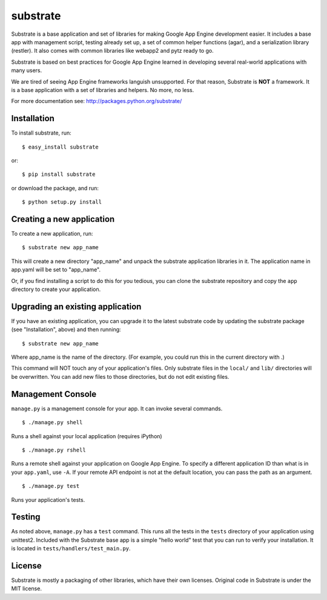 substrate
=========

Substrate is a base application and set of libraries for making Google
App Engine development easier. It includes a base app with management
script, testing already set up, a set of common helper functions
(agar), and a serialization library (restler). It also comes with
common libraries like webapp2 and pytz ready to go.

Substrate is based on best practices for Google App Engine learned in
developing several real-world applications with many users.

We are tired of seeing App Engine frameworks languish unsupported. For
that reason, Substrate is **NOT** a framework. It is a base
application with a set of libraries and helpers. No more, no less.

For more documentation see: http://packages.python.org/substrate/

Installation
------------

To install substrate, run::

  $ easy_install substrate

or::

  $ pip install substrate

or download the package, and run::

  $ python setup.py install

Creating a new application
--------------------------

To create a new application, run::

  $ substrate new app_name

This will create a new directory "app_name" and unpack the substrate
application libraries in it. The application name in app.yaml will be
set to "app_name".

Or, if you find installing a script to do this for you tedious, you
can clone the substrate repository and copy the ``app`` directory to
create your application.

Upgrading an existing application
---------------------------------

If you have an existing application, you can upgrade it to the latest
substrate code by updating the substrate package (see "Installation",
above) and then running::

   $ substrate new app_name

Where app_name is the name of the directory. (For example, you could
run this in the current directory with .)

This command will NOT touch any of your application's files. Only
substrate files in the ``local/`` and ``lib/`` directories will be
overwritten. You can add new files to those directories, but do not
edit existing files.

Management Console
------------------

``manage.py`` is a management console for your app. It can invoke several commands.

::

  $ ./manage.py shell

Runs a shell against your local application (requires iPython)

::

  $ ./manage.py rshell

Runs a remote shell against your application on Google App
Engine. To specify a different application ID than what is in your
``app.yaml``, use ``-A``. If your remote API endpoint is not at
the default location, you can pass the path as an argument.

::

  $ ./manage.py test

Runs your application's tests.

Testing
-------

As noted above, ``manage.py`` has a ``test`` command. This runs all
the tests in the ``tests`` directory of your application using
unittest2. Included with the Substrate base app is a simple "hello
world" test that you can run to verify your installation. It is
located in ``tests/handlers/test_main.py``.

License
-------

Substrate is mostly a packaging of other libraries, which have their
own licenses. Original code in Substrate is under the MIT license.
